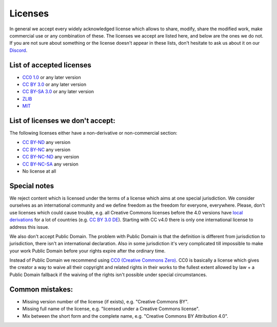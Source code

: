 Licenses
========

In general we accept every widely acknowledged license which allows to share, modify, share the modified work, make commercial use or any combination of these. The licenses we accept are listed here, and below are the ones we do not. If you are not sure about something or the license doesn't appear in these lists, don't hesitate to ask us about it on our `Discord <https://discord.com/invite/acUW8k7>`__.

List of accepted licenses
-------------------------

* `CC0 1.0 <https://creativecommons.org/publicdomain/zero/1.0/>`__ or any later version
* `CC BY 3.0 <https://creativecommons.org/licenses/by/3.0/>`__ or any later version
* `CC BY-SA 3.0 <https://creativecommons.org/licenses/by-sa/3.0/>`__ or any later version
* `ZLIB <https://zlib.net/zlib_license.html>`__
* `MIT <https://opensource.org/licenses/MIT>`__

List of licenses we don't accept:
---------------------------------

The following licenses either have a non-derivative or non-commercial section:

* `CC BY-ND <https://creativecommons.org/licenses/by-nd/2.0/>`__ any version
* `CC BY-NC <https://creativecommons.org/licenses/by-nc/3.0/>`__ any version
* `CC BY-NC-ND <https://creativecommons.org/licenses/by-nc-nd/3.0/>`__ any version
* `CC BY-NC-SA <https://creativecommons.org/licenses/by-nc-sa/3.0/>`__ any version
* No license at all

Special notes
-------------

We reject content which is licensed under the terms of a license which aims at one special jurisdiction. We consider ourselves as an international community and we define freedom as the freedom for everyone, everywhere. Please, don't use licenses which could cause trouble, e.g. all Creative Commons licenses before the 4.0 versions have `local derivations <https://en.wikipedia.org/wiki/Creative_Commons_jurisdiction_ports>`__ for a lot of countries (e.g. `CC BY 3.0 DE <https://creativecommons.org/licenses/by/3.0/de/deed.en>`__). Starting with CC v4.0 there is only one international license to address this issue.

We also don't accept Public Domain. The problem with Public Domain is that the definition is different from jurisdiction to jurisdiction, there isn't an international declaration. Also in some jurisdiction it's very complicated till impossible to make your work Public Domain before your rights expire after the ordinary time. 

Instead of Public Domain we recommend using `CC0 (Creative Commons Zero) <https://creativecommons.org/about/cc0>`__. CC0 is basically a license which gives the creator a way to waive all their copyright and related rights in their works to the fullest extent allowed by law + a Public Domain fallback if the waiving of the rights isn't possible under special circumstances.

Common mistakes:
----------------

- Missing version number of the license (if exists), e.g. "Creative Commons BY".
- Missing full name of the license, e.g. "licensed under a Creative Commons license".
- Mix between the short form and the complete name, e.g. "Creative Commons BY Attribution 4.0".
